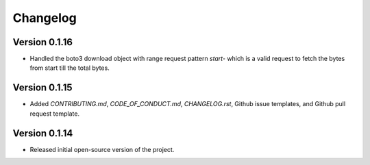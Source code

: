 Changelog
=========

Version 0.1.16
-------------

* Handled the boto3 download object with range request pattern `start-` which is a valid request to fetch the bytes from start till the total bytes. 

Version 0.1.15
--------------
* Added `CONTRIBUTING.md`, `CODE_OF_CONDUCT.md`, `CHANGELOG.rst`, Github issue templates, and Github pull request template.

Version 0.1.14
--------------
* Released initial open-source version of the project.
